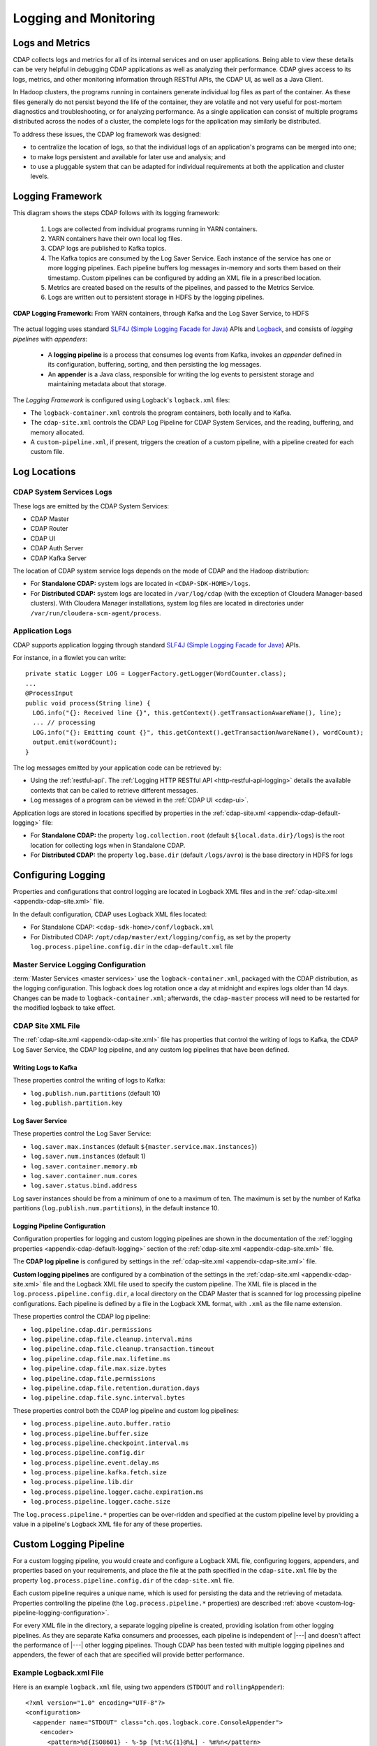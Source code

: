 .. meta::
    :author: Cask Data, Inc.
    :copyright: Copyright © 2014-2017 Cask Data, Inc.

.. _logging-monitoring:

======================
Logging and Monitoring
======================

Logs and Metrics
================
CDAP collects logs and metrics for all of its internal services and on user applications.
Being able to view these details can be very helpful in debugging CDAP applications as
well as analyzing their performance. CDAP gives access to its logs, metrics, and other
monitoring information through RESTful APIs, the CDAP UI, as well as a Java Client.

In Hadoop clusters, the programs running in containers generate individual log files as
part of the container. As these files generally do not persist beyond the life of the
container, they are volatile and not very useful for post-mortem diagnostics and
troubleshooting, or for analyzing performance. As a single application can consist of
multiple  programs distributed across the nodes of a cluster, the complete logs for the
application may similarly be distributed.

To address these issues, the CDAP log framework was designed:

- to centralize the location of logs, so that the individual logs of an application's programs can be
  merged into one;

- to make logs persistent and available for later use and analysis; and

- to use a pluggable system that can be adapted for individual requirements at both the
  application and cluster levels.


Logging Framework
=================

.. highlight:: console

This diagram shows the steps CDAP follows with its logging framework:

  1. Logs are collected from individual programs running in YARN containers.

  #. YARN containers have their own local log files.

  #. CDAP logs are published to Kafka topics.

  #. The Kafka topics are consumed by the Log Saver Service. Each instance of the service
     has one or more logging pipelines. Each pipeline buffers log messages in-memory and
     sorts them based on their timestamp. Custom pipelines can be configured by adding an
     XML file in a prescribed location.
   
  #. Metrics are created based on the results of the pipelines, and passed to the Metrics Service.
   
  #. Logs are written out to persistent storage in HDFS by the logging pipelines.

.. figure:: /_images/logging-framework.png
    :figwidth: 100%
    :width: 800px
    :align: center

    **CDAP Logging Framework:** From YARN containers, through Kafka and the Log Saver Service, to HDFS
    
The actual logging uses standard `SLF4J (Simple Logging Facade for Java)
<http://www.slf4j.org/manual.html>`__ APIs and `Logback
<https://logback.qos.ch/manual>`__, and consists of *logging pipelines* with *appenders*:

  - A **logging pipeline** is a process that consumes log events from Kafka, invokes
    an *appender* defined in its configuration, buffering, sorting, and then persisting the log messages.

  - An **appender** is a Java class, responsible for writing the log events to persistent storage and
    maintaining metadata about that storage.

The *Logging Framework* is configured using Logback's ``logback.xml`` files:

- The ``logback-container.xml`` controls the program containers, both locally and to Kafka.
- The ``cdap-site.xml`` controls the CDAP Log Pipeline for CDAP System Services, and the
  reading, buffering, and memory allocated.
- A ``custom-pipeline.xml``, if present, triggers the creation of a custom pipeline, with
  a pipeline created for each custom file.


Log Locations
=============

CDAP System Services Logs
-------------------------
These logs are emitted by the CDAP System Services:

- CDAP Master
- CDAP Router
- CDAP UI
- CDAP Auth Server
- CDAP Kafka Server

The location of CDAP system service logs depends on the mode of CDAP and the Hadoop distribution:

- For **Standalone CDAP:** system logs are located in ``<CDAP-SDK-HOME>/logs``.

- For **Distributed CDAP:** system logs are located in ``/var/log/cdap`` (with the
  exception of Cloudera Manager-based clusters). With Cloudera Manager installations, system
  log files are located in directories under ``/var/run/cloudera-scm-agent/process``.

Application Logs
----------------
.. highlight:: java

CDAP supports application logging through standard `SLF4J (Simple Logging Facade for Java)
<http://www.slf4j.org/manual.html>`__ APIs.

For instance, in a flowlet you can write::

  private static Logger LOG = LoggerFactory.getLogger(WordCounter.class);
  ...
  @ProcessInput
  public void process(String line) {
    LOG.info("{}: Received line {}", this.getContext().getTransactionAwareName(), line);
    ... // processing
    LOG.info("{}: Emitting count {}", this.getContext().getTransactionAwareName(), wordCount);
    output.emit(wordCount);
  }

The log messages emitted by your application code can be retrieved by:

- Using the :ref:`restful-api`. The :ref:`Logging HTTP RESTful API <http-restful-api-logging>` 
  details the available contexts that can be called to retrieve different messages.
- Log messages of a program can be viewed in the :ref:`CDAP UI <cdap-ui>`.
  
Application logs are stored in locations specified by properties in the
:ref:`cdap-site.xml <appendix-cdap-default-logging>` file:

- For **Standalone CDAP:** the property ``log.collection.root`` (default
  ``${local.data.dir}/logs``) is the root location for collecting logs when in Standalone
  CDAP.

- For **Distributed CDAP:** the property ``log.base.dir`` (default ``/logs/avro``) is the
  base directory in HDFS for logs
  

Configuring Logging
===================
Properties and configurations that control logging are located in Logback XML files and in
the :ref:`cdap-site.xml <appendix-cdap-site.xml>` file.

In the default configuration, CDAP uses Logback XML files located:

- For Standalone CDAP: ``<cdap-sdk-home>/conf/logback.xml``
- For Distributed CDAP: ``/opt/cdap/master/ext/logging/config``, as set by the property
  ``log.process.pipeline.config.dir`` in the ``cdap-default.xml`` file

.. _master-service-logging-configuration:

Master Service Logging Configuration
------------------------------------
:term:`Master Services <master services>` use the ``logback-container.xml``, packaged with
the CDAP distribution, as the logging configuration. This logback does log rotation once a
day at midnight and expires logs older than 14 days. Changes can be made to
``logback-container.xml``; afterwards, the ``cdap-master`` process will need to be
restarted for the modified logback to take effect.

CDAP Site XML File
------------------
The :ref:`cdap-site.xml <appendix-cdap-site.xml>` file has properties that control the
writing of logs to Kafka, the CDAP Log Saver Service, the CDAP log pipeline, and any
custom log pipelines that have been defined.

Writing Logs to Kafka
.....................
These properties control the writing of logs to Kafka:

- ``log.publish.num.partitions`` (default 10)
- ``log.publish.partition.key``

Log Saver Service
.................
These properties control the Log Saver Service:

- ``log.saver.max.instances`` (default ``${master.service.max.instances}``)
- ``log.saver.num.instances`` (default 1)
- ``log.saver.container.memory.mb``
- ``log.saver.container.num.cores``
- ``log.saver.status.bind.address``

Log saver instances should be from a minimum of one to a maximum of ten. The maximum is
set by the number of Kafka partitions (``log.publish.num.partitions``), in the default instance 10.

Logging Pipeline Configuration
..............................
Configuration properties for logging and custom logging pipelines are shown in the
documentation of the :ref:`logging properties <appendix-cdap-default-logging>` section of
the :ref:`cdap-site.xml <appendix-cdap-site.xml>` file.

The **CDAP log pipeline** is configured by settings in the :ref:`cdap-site.xml
<appendix-cdap-site.xml>` file.

**Custom logging pipelines** are configured by a combination of the settings in the 
:ref:`cdap-site.xml <appendix-cdap-site.xml>` file and the Logback XML file used
to specify the custom pipeline. The XML file is placed in the
``log.process.pipeline.config.dir``, a local directory on the CDAP Master that is scanned
for log processing pipeline configurations. Each pipeline is defined by a file in the
Logback XML format, with ``.xml`` as the file name extension.

These properties control the CDAP log pipeline:

- ``log.pipeline.cdap.dir.permissions``
- ``log.pipeline.cdap.file.cleanup.interval.mins``
- ``log.pipeline.cdap.file.cleanup.transaction.timeout``
- ``log.pipeline.cdap.file.max.lifetime.ms``
- ``log.pipeline.cdap.file.max.size.bytes``
- ``log.pipeline.cdap.file.permissions``
- ``log.pipeline.cdap.file.retention.duration.days``
- ``log.pipeline.cdap.file.sync.interval.bytes``

.. _custom-log-pipeline-logging-configuration:

These properties control both the CDAP log pipeline and custom log pipelines:

- ``log.process.pipeline.auto.buffer.ratio``
- ``log.process.pipeline.buffer.size``
- ``log.process.pipeline.checkpoint.interval.ms``
- ``log.process.pipeline.config.dir``
- ``log.process.pipeline.event.delay.ms``
- ``log.process.pipeline.kafka.fetch.size``
- ``log.process.pipeline.lib.dir``
- ``log.process.pipeline.logger.cache.expiration.ms``
- ``log.process.pipeline.logger.cache.size``

The ``log.process.pipeline.*`` properties can be over-ridden and specified at the
custom pipeline level by providing a value in a pipeline's Logback XML file for any of
these properties.


Custom Logging Pipeline
=======================
For a custom logging pipeline, you would create and configure a Logback XML file,
configuring loggers, appenders, and properties based on your requirements, and place the
file at the path specified in the ``cdap-site.xml`` file by the property
``log.process.pipeline.config.dir`` of the ``cdap-site.xml`` file.

Each custom pipeline requires a unique name, which is used for persisting the data and the
retrieving of metadata. Properties controlling the pipeline (the
``log.process.pipeline.*`` properties) are described :ref:`above
<custom-log-pipeline-logging-configuration>`.

For every XML file in the directory, a separate logging pipeline is created, providing
isolation from other logging pipelines. As they are separate Kafka consumers and
processes, each pipeline is independent of |---| and doesn't affect the performance of
|---| other logging pipelines. Though CDAP has been tested with multiple logging pipelines
and appenders, the fewer of each that are specified will provide better performance.

Example Logback.xml File
------------------------
.. highlight:: xml

Here is an example ``logback.xml`` file, using two appenders (``STDOUT`` and
``rollingAppender``)::

  <?xml version="1.0" encoding="UTF-8"?>
  <configuration>
    <appender name="STDOUT" class="ch.qos.logback.core.ConsoleAppender">
      <encoder>
        <pattern>%d{ISO8601} - %-5p [%t:%C{1}@%L] - %m%n</pattern>
      </encoder>
    </appender>

    <property name="cdap.log.saver.instance.id" value="instanceId"/>

    <appender name="rollingAppender" class="co.cask.cdap.logging.plugins.RollingLocationLogAppender">
  
      <!-- log file path will be created by the appender as: <basePath>/<namespace-id>/<application-id>/<filePath> -->
      <basePath>plugins/applogs</basePath>
      <filePath>securityLogs/logFile-${cdap.log.saver.instance.id}.log</filePath>
    
      <!-- cdap is the owner of the log files directory, so cdap will get read/write/execute permissions.
      Log files will be read-only for others. -->
      <dirPermissions>744</dirPermissions>
    
      <!-- cdap is the owner of the log files, so cdap will get read/write permissions.
      Log files will be read-only for others -->
      <filePermissions>644</filePermissions>

      <!-- It is an optional parameter, which takes number of miliseconds.
      Appender will close a file if it is not modified for fileMaxInactiveTimeMs
      period of time. Here it is set for thirty minutes. -->
      <fileMaxInactiveTimeMs>1800000</fileMaxInactiveTimeMs>

      <rollingPolicy class="co.cask.cdap.logging.plugins.FixedWindowRollingPolicy">
        <!-- Only specify the file name without a directory, as the appender will use the
        appropriate directory specified in filePath -->
        <fileNamePattern>logFile-${cdap.log.saver.instance.id}.log.%i</fileNamePattern>
        <minIndex>1</minIndex>
        <maxIndex>9</maxIndex>
      </rollingPolicy>

      <triggeringPolicy class="co.cask.cdap.logging.plugins.SizeBasedTriggeringPolicy">
        <!-- Set the maximum file size appropriately to avoid a large number of small files -->
        <maxFileSize>100MB</maxFileSize>
      </triggeringPolicy>

      <encoder>
        <pattern>%-4relative [%thread] %-5level %logger{35} - %msg%n</pattern>
        <!-- Do not flush on every event -->
        <immediateFlush>false</immediateFlush>
      </encoder>
    </appender>

    <logger name="co.cask.cdap.logging.plugins.RollingLocationLogAppenderTest" level="INFO">
      <appender-ref ref="rollingAppender"/>
    </logger>

    <root level="INFO">
      <appender-ref ref="STDOUT"/>
    </root>

  </configuration>


Custom Appender
===============
If you need an appender beyond what is available through Logback or CDAP, you can write
and implement your own custom appender. See the `Logback documentation
<https://logback.qos.ch/manual/appenders.html>`__ for information on this.

You can use any existing `logback <https://logback.qos.ch/manual/appenders.html>`__
appender. The ``RollingLocationLogAppender`` |---| an extension of the Logback
``FileAppender`` |---| lets you use HDFS locations in your logging pipelines. 

As the CDAP LogFramework uses Logback's Appender API, your custom appender needs to
implement the same Appender interface. Access to CDAP's system components (such as
datasets, metrics, ``LocationFactory``) are made available to the ``AppenderContext``, an
extension of Logback's ``LoggerContext``.

Adding a dependency on the ``cdap-watch-dog`` API will allow you to access the
:cdap-java-source-github:`cdap-watchdog-api/src/main/java/co/cask/cdap/api/logging/AppenderContext.java`
in your appender.


Monitoring Utilities
====================
CDAP can be monitored using external systems such as `Nagios <https://www.nagios.org/>`__;
a Nagios-style plugin `is available
<https://github.com/caskdata/cdap-monitoring-tools/blob/develop/nagios/README.rst>`__ for
checking the status of CDAP applications, programs, and the CDAP instance itself.


Additional References
=====================
For additional information beyond here, see the :ref:`Logging <http-restful-api-logging>`,
:ref:`Metrics <http-restful-api-metrics>`, and :ref:`Monitoring
<http-restful-api-monitor>` HTTP RESTful APIs, the :ref:`Java Client
<reference:java-client-api>`, :ref:`master-service-logging-configuration`, and the 
:ref:`application-logback`.

